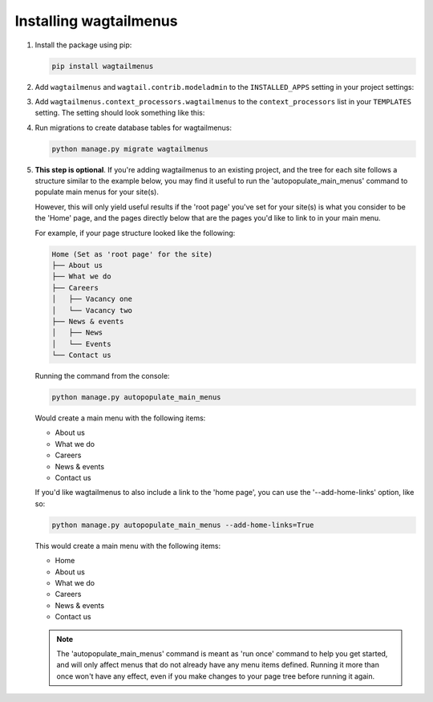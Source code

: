 .. _installing_wagtailmenus:

=========================
Installing wagtailmenus
=========================

1.  Install the package using pip:

    .. code-block:: console

        pip install wagtailmenus

2.  Add ``wagtailmenus`` and ``wagtail.contrib.modeladmin`` to the
    ``INSTALLED_APPS`` setting in your project settings:

    .. code-block:: python
        :caption: e.g. settings/base.py

        INSTALLED_APPS = [
            ...
            'wagtail.contrib.modeladmin',  # Don't repeat if it's there already
            'wagtailmenus',
        ]

3.  Add ``wagtailmenus.context_processors.wagtailmenus`` to the
    ``context_processors`` list in your ``TEMPLATES`` setting. The setting
    should look something like this:

    .. code-block:: python
        :caption: e.g. settings/base.py
        :emphasize-lines: 19

        TEMPLATES = [
            {
                'BACKEND': 'django.template.backends.django.DjangoTemplates',
                '   DIRS': [
                    os.path.join(PROJECT_ROOT, 'templates'),
                ],
                'APP_DIRS': True,
                'OPTIONS': {
                    'context_processors': [
                        'django.contrib.auth.context_processors.auth',
                        'django.template.context_processors.debug',
                        'django.template.context_processors.i18n',
                        'django.template.context_processors.media',
                        'django.template.context_processors.request',
                        'django.template.context_processors.static',
                        'django.template.context_processors.tz',
                        'django.contrib.messages.context_processors.messages',
                        'wagtail.contrib.settings.context_processors.settings',
                        'wagtailmenus.context_processors.wagtailmenus',
                    ],
                },
            },
        ]

4.  Run migrations to create database tables for wagtailmenus:

    .. code-block:: console

        python manage.py migrate wagtailmenus

5.  **This step is optional**. If you're adding wagtailmenus to an existing
    project, and the tree for each site follows a structure similar to the
    example below, you may find it useful to run the 'autopopulate_main_menus'
    command to populate main menus for your site(s).

    However, this will only yield useful results if the 'root page' you've
    set for your site(s) is what you consider to be the 'Home' page, and the
    pages directly below that are the pages you'd like to link to in your main
    menu.

    For example, if your page structure looked like the following:

    .. code-block:: none

        Home (Set as 'root page' for the site)
        ├── About us
        ├── What we do
        ├── Careers
        │   ├── Vacancy one
        │   └── Vacancy two
        ├── News & events
        │   ├── News
        │   └── Events
        └── Contact us

    Running the command from the console:

    .. code-block:: console

        python manage.py autopopulate_main_menus

    Would create a main menu with the following items:

    * About us
    * What we do
    * Careers
    * News & events
    * Contact us

    If you'd like wagtailmenus to also include a link to the 'home page', you
    can use the '--add-home-links' option, like so:

    .. code-block:: console

        python manage.py autopopulate_main_menus --add-home-links=True

    This would create a main menu with the following items:

    * Home
    * About us
    * What we do
    * Careers
    * News & events
    * Contact us

    .. note ::
        The 'autopopulate_main_menus' command is meant as 'run once' command to
        help you get started, and will only affect menus that do not already
        have any menu items defined. Running it more than once won't have any
        effect, even if you make changes to your page tree before running it
        again.
